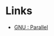 :PROPERTIES:
:ID:       a8927dc4-a237-463c-a41e-3b884da4f784
:END:
#+NAME: Bash Parallel
#+DATE: [2022-12-11 Sun 22:57]
#+FILETAGS: :bash:parallel:shell:

* Links

+ [[https://www.gnu.org/software/parallel/][GNU : Parallel]]
